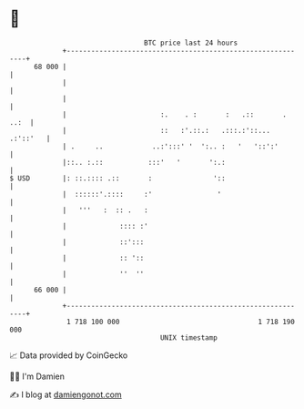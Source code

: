 * 👋

#+begin_example
                                    BTC price last 24 hours                    
                +------------------------------------------------------------+ 
         68 000 |                                                            | 
                |                                                            | 
                |                                                            | 
                |                       :.    . :       :   .::       . ..:  | 
                |                       ::   :'.::.:   .:::.:'::... .:'::'   | 
                | .     ..            ..:':::' '  ':.. :   '   '::':'        | 
                |::.. :.::           :::'   '       ':.:                     | 
   $ USD        |: ::.:::: .::       :               '::                     | 
                |  ::::::'.::::     :'                '                      | 
                |   '''   :  :: .   :                                        | 
                |             :::: :'                                        | 
                |             ::':::                                         | 
                |             :: '::                                         | 
                |             ''  ''                                         | 
         66 000 |                                                            | 
                +------------------------------------------------------------+ 
                 1 718 100 000                                  1 718 190 000  
                                        UNIX timestamp                         
#+end_example
📈 Data provided by CoinGecko

🧑‍💻 I'm Damien

✍️ I blog at [[https://www.damiengonot.com][damiengonot.com]]
